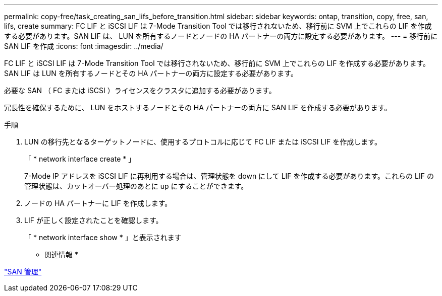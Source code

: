---
permalink: copy-free/task_creating_san_lifs_before_transition.html 
sidebar: sidebar 
keywords: ontap, transition, copy, free, san, lifs, create 
summary: FC LIF と iSCSI LIF は 7-Mode Transition Tool では移行されないため、移行前に SVM 上でこれらの LIF を作成する必要があります。SAN LIF は、 LUN を所有するノードとノードの HA パートナーの両方に設定する必要があります。 
---
= 移行前に SAN LIF を作成
:icons: font
:imagesdir: ../media/


[role="lead"]
FC LIF と iSCSI LIF は 7-Mode Transition Tool では移行されないため、移行前に SVM 上でこれらの LIF を作成する必要があります。SAN LIF は LUN を所有するノードとその HA パートナーの両方に設定する必要があります。

必要な SAN （ FC または iSCSI ）ライセンスをクラスタに追加する必要があります。

冗長性を確保するために、 LUN をホストするノードとその HA パートナーの両方に SAN LIF を作成する必要があります。

.手順
. LUN の移行先となるターゲットノードに、使用するプロトコルに応じて FC LIF または iSCSI LIF を作成します。
+
「 * network interface create * 」

+
7-Mode IP アドレスを iSCSI LIF に再利用する場合は、管理状態を down にして LIF を作成する必要があります。これらの LIF の管理状態は、カットオーバー処理のあとに up にすることができます。

. ノードの HA パートナーに LIF を作成します。
. LIF が正しく設定されたことを確認します。
+
「 * network interface show * 」と表示されます



* 関連情報 *

https://docs.netapp.com/ontap-9/topic/com.netapp.doc.dot-cm-sanag/home.html["SAN 管理"]
